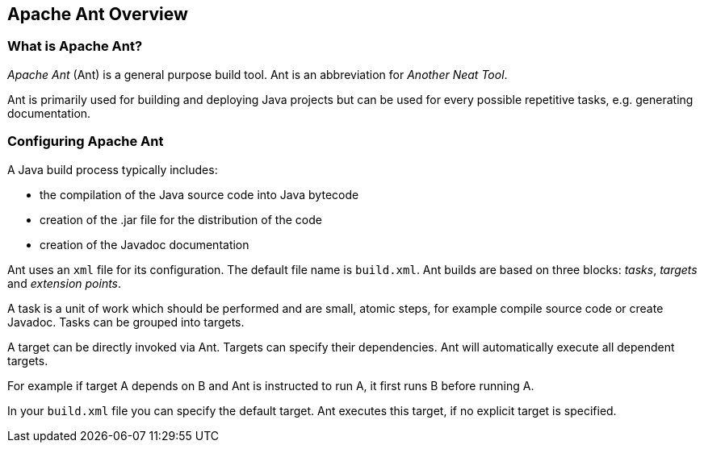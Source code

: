 [[antoverview]]
== Apache Ant Overview

[[antoverview_definition]]
=== What is Apache Ant?

_Apache Ant_ (Ant) is a general purpose build tool. Ant is an abbreviation for _Another Neat Tool_.

Ant
is primarily used for building and deploying
Java
projects but
can be
used for every possible repetitive tasks, e.g. generating
documentation.

[[antoverview_definition]]
=== Configuring Apache Ant

A Java build
process typically includes:

* the compilation of the Java source code into Java bytecode
* creation of the .jar file for the distribution of the code
* creation of the Javadoc documentation

Ant
uses an
`xml`
file for its configuration. The default file name is
`build.xml`.
Ant
builds are based on three blocks:
_tasks_,
_targets_
and
_extension points_.

A
task
is a unit of work which should be performed and
are small,
atomic
steps,
for example compile source code or create
Javadoc.
Tasks
can be grouped into
targets.

A
target
can be directly invoked via Ant.
Targets
can
specify their
dependencies.
Ant
will automatically execute all dependent
targets.

For example if
target
A
depends on
B and Ant is instructed to run A,
it first runs B before running A.

In your
`build.xml`
file you can
specify
the default
target.
Ant
executes
this target, if no
explicit target
is specified.

